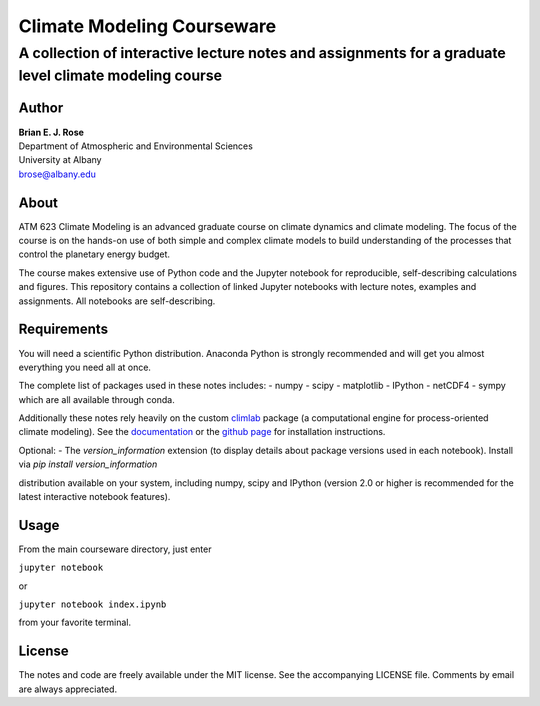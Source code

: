 ================
Climate Modeling Courseware
================
----------
 A collection of interactive lecture notes and assignments for a graduate level climate modeling course
----------

Author
--------------
| **Brian E. J. Rose**
| Department of Atmospheric and Environmental Sciences
| University at Albany
| brose@albany.edu


About
--------------
ATM 623 Climate Modeling
is an advanced graduate course on climate dynamics and climate modeling. The focus of the course is on the hands-on use of both simple and complex climate models to build understanding of the processes that control the planetary energy budget.

The course makes extensive use of Python code and the Jupyter notebook for reproducible, self-describing calculations and figures. This repository contains a collection of linked Jupyter notebooks with lecture notes, examples and assignments. All notebooks are self-describing.

Requirements
---------------
You will need a scientific Python distribution. Anaconda Python is strongly recommended and will get you almost everything you need all at once.

The complete list of packages used in these notes includes:
- numpy
- scipy
- matplotlib
- IPython
- netCDF4
- sympy
which are all available through conda.

Additionally these notes rely heavily on the custom climlab_ package (a computational engine for process-oriented climate modeling). See the documentation_ or the `github page`_ for installation instructions.

Optional:
- The `version_information` extension (to display details about package versions used in each notebook). Install via `pip install version_information`

distribution available on your system, including numpy, scipy and IPython (version 2.0 or higher is recommended for the latest interactive notebook features).

Usage
------------------
From the main courseware directory, just enter

``jupyter notebook``

or

``jupyter notebook index.ipynb``

from your favorite terminal.

License
---------------
The notes and code are freely available under the MIT license.
See the accompanying LICENSE file.
Comments by email are always appreciated.

.. _climlab: https://github.com/brian-rose/climlab
.. _documentation: http://climlab.readthedocs.io
.. _`github page`: https://github.com/brian-rose/climlab
